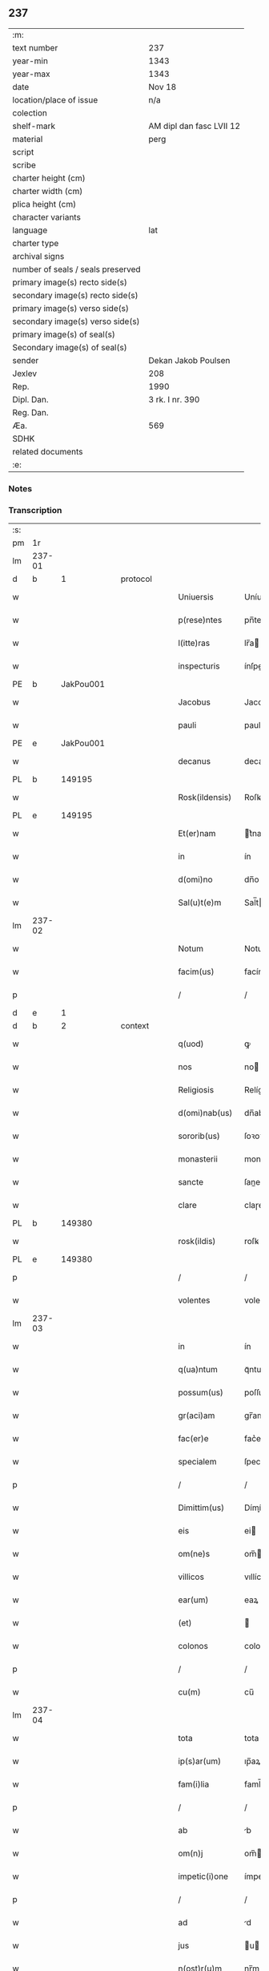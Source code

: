 ** 237

| :m:                               |                          |
| text number                       | 237                      |
| year-min                          | 1343                     |
| year-max                          | 1343                     |
| date                              | Nov 18                   |
| location/place of issue           | n/a                      |
| colection                         |                          |
| shelf-mark                        | AM dipl dan fasc LVII 12 |
| material                          | perg                     |
| script                            |                          |
| scribe                            |                          |
| charter height (cm)               |                          |
| charter width (cm)                |                          |
| plica height (cm)                 |                          |
| character variants                |                          |
| language                          | lat                      |
| charter type                      |                          |
| archival signs                    |                          |
| number of seals / seals preserved |                          |
| primary image(s) recto side(s)    |                          |
| secondary image(s) recto side(s)  |                          |
| primary image(s) verso side(s)    |                          |
| secondary image(s) verso side(s)  |                          |
| primary image(s) of seal(s)       |                          |
| Secondary image(s) of seal(s)     |                          |
| sender                            | Dekan Jakob Poulsen      |
| Jexlev                            | 208                      |
| Rep.                              | 1990                     |
| Dipl. Dan.                        | 3 rk. I nr. 390          |
| Reg. Dan.                         |                          |
| Æa.                               | 569                      |
| SDHK                              |                          |
| related documents                 |                          |
| :e:                               |                          |

*** Notes


*** Transcription
| :s: |        |   |   |   |   |                   |             |   |   |   |   |     |   |   |   |        |
| pm  |     1r |   |   |   |   |                   |             |   |   |   |   |     |   |   |   |        |
| lm  | 237-01 |   |   |   |   |                   |             |   |   |   |   |     |   |   |   |        |
| d  |      b | 1  |   | protocol  |   |                   |             |   |   |   |   |     |   |   |   |        |
| w   |        |   |   |   |   | Uniuersis         | Uníuerſı   |   |   |   |   | lat |   |   |   | 237-01 |
| w   |        |   |   |   |   | p(rese)ntes       | pn̅te       |   |   |   |   | lat |   |   |   | 237-01 |
| w   |        |   |   |   |   | l(itte)ras        | lr̅a        |   |   |   |   | lat |   |   |   | 237-01 |
| w   |        |   |   |   |   | inspecturis       | ínſpeuri  |   |   |   |   | lat |   |   |   | 237-01 |
| PE  |      b | JakPou001  |   |   |   |                   |             |   |   |   |   |     |   |   |   |        |
| w   |        |   |   |   |   | Jacobus           | Jacobu     |   |   |   |   | lat |   |   |   | 237-01 |
| w   |        |   |   |   |   | pauli             | pauli       |   |   |   |   | lat |   |   |   | 237-01 |
| PE  |      e | JakPou001  |   |   |   |                   |             |   |   |   |   |     |   |   |   |        |
| w   |        |   |   |   |   | decanus           | decanu     |   |   |   |   | lat |   |   |   | 237-01 |
| PL  |      b |   149195|   |   |   |                   |             |   |   |   |   |     |   |   |   |        |
| w   |        |   |   |   |   | Rosk(ildensis)    | Roſꝃ        |   |   |   |   | lat |   |   |   | 237-01 |
| PL  |      e |   149195|   |   |   |                   |             |   |   |   |   |     |   |   |   |        |
| w   |        |   |   |   |   | Et(er)nam         | t͛nam       |   |   |   |   | lat |   |   |   | 237-01 |
| w   |        |   |   |   |   | in                | ín          |   |   |   |   | lat |   |   |   | 237-01 |
| w   |        |   |   |   |   | d(omi)no          | dn̅o         |   |   |   |   | lat |   |   |   | 237-01 |
| w   |        |   |   |   |   | Sal(u)t(e)m       | Sal̅t       |   |   |   |   | lat |   |   |   | 237-01 |
| lm  | 237-02 |   |   |   |   |                   |             |   |   |   |   |     |   |   |   |        |
| w   |        |   |   |   |   | Notum             | Notum       |   |   |   |   | lat |   |   |   | 237-02 |
| w   |        |   |   |   |   | facim(us)         | facímꝰ      |   |   |   |   | lat |   |   |   | 237-02 |
| p   |        |   |   |   |   | /                 | /           |   |   |   |   | lat |   |   |   | 237-02 |
| d  |      e | 1  |   |   |   |                   |             |   |   |   |   |     |   |   |   |        |
| d  |      b | 2  |   | context  |   |                   |             |   |   |   |   |     |   |   |   |        |
| w   |        |   |   |   |   | q(uod)            | ꝙ           |   |   |   |   | lat |   |   |   | 237-02 |
| w   |        |   |   |   |   | nos               | no         |   |   |   |   | lat |   |   |   | 237-02 |
| w   |        |   |   |   |   | Religiosis        | Relígíoſí  |   |   |   |   | lat |   |   |   | 237-02 |
| w   |        |   |   |   |   | d(omi)nab(us)     | dn̅abꝫ       |   |   |   |   | lat |   |   |   | 237-02 |
| w   |        |   |   |   |   | sororib(us)       | ſoꝛoꝛíbꝫ    |   |   |   |   | lat |   |   |   | 237-02 |
| w   |        |   |   |   |   | monasterii        | monaﬅeɼíí   |   |   |   |   | lat |   |   |   | 237-02 |
| w   |        |   |   |   |   | sancte            | ſane       |   |   |   |   | lat |   |   |   | 237-02 |
| w   |        |   |   |   |   | clare             | claɼe       |   |   |   |   | lat |   |   |   | 237-02 |
| PL  |      b |   149380|   |   |   |                   |             |   |   |   |   |     |   |   |   |        |
| w   |        |   |   |   |   | rosk(ildis)       | roſꝃ        |   |   |   |   | lat |   |   |   | 237-02 |
| PL  |      e |   149380|   |   |   |                   |             |   |   |   |   |     |   |   |   |        |
| p   |        |   |   |   |   | /                 | /           |   |   |   |   | lat |   |   |   | 237-02 |
| w   |        |   |   |   |   | volentes          | volente    |   |   |   |   | lat |   |   |   | 237-02 |
| lm  | 237-03 |   |   |   |   |                   |             |   |   |   |   |     |   |   |   |        |
| w   |        |   |   |   |   | in                | ín          |   |   |   |   | lat |   |   |   | 237-03 |
| w   |        |   |   |   |   | q(ua)ntum         | qᷓntum       |   |   |   |   | lat |   |   |   | 237-03 |
| w   |        |   |   |   |   | possum(us)        | poſſumꝰ     |   |   |   |   | lat |   |   |   | 237-03 |
| w   |        |   |   |   |   | gr(aci)am         | gr̅am        |   |   |   |   | lat |   |   |   | 237-03 |
| w   |        |   |   |   |   | fac(er)e          | fac͛e        |   |   |   |   | lat |   |   |   | 237-03 |
| w   |        |   |   |   |   | specialem         | ſpecíalem   |   |   |   |   | lat |   |   |   | 237-03 |
| p   |        |   |   |   |   | /                 | /           |   |   |   |   | lat |   |   |   | 237-03 |
| w   |        |   |   |   |   | Dimittim(us)      | Dímíímꝰ    |   |   |   |   | lat |   |   |   | 237-03 |
| w   |        |   |   |   |   | eis               | ei         |   |   |   |   | lat |   |   |   | 237-03 |
| w   |        |   |   |   |   | om(ne)s           | om̅         |   |   |   |   | lat |   |   |   | 237-03 |
| w   |        |   |   |   |   | villicos          | vıllíco    |   |   |   |   | lat |   |   |   | 237-03 |
| w   |        |   |   |   |   | ear(um)           | eaꝝ         |   |   |   |   | lat |   |   |   | 237-03 |
| w   |        |   |   |   |   | (et)              |            |   |   |   |   | lat |   |   |   | 237-03 |
| w   |        |   |   |   |   | colonos           | colono     |   |   |   |   | lat |   |   |   | 237-03 |
| p   |        |   |   |   |   | /                 | /           |   |   |   |   | lat |   |   |   | 237-03 |
| w   |        |   |   |   |   | cu(m)             | cu̅          |   |   |   |   | lat |   |   |   | 237-03 |
| lm  | 237-04 |   |   |   |   |                   |             |   |   |   |   |     |   |   |   |        |
| w   |        |   |   |   |   | tota              | tota        |   |   |   |   | lat |   |   |   | 237-04 |
| w   |        |   |   |   |   | ip(s)ar(um)       | ıp̅aꝝ        |   |   |   |   | lat |   |   |   | 237-04 |
| w   |        |   |   |   |   | fam(i)lia         | faml̅ıa      |   |   |   |   | lat |   |   |   | 237-04 |
| p   |        |   |   |   |   | /                 | /           |   |   |   |   | lat |   |   |   | 237-04 |
| w   |        |   |   |   |   | ab                | b          |   |   |   |   | lat |   |   |   | 237-04 |
| w   |        |   |   |   |   | om(n)j            | om̅         |   |   |   |   | lat |   |   |   | 237-04 |
| w   |        |   |   |   |   | impetic(i)one     | ímpetıc̅one  |   |   |   |   | lat |   |   |   | 237-04 |
| p   |        |   |   |   |   | /                 | /           |   |   |   |   | lat |   |   |   | 237-04 |
| w   |        |   |   |   |   | ad                | d          |   |   |   |   | lat |   |   |   | 237-04 |
| w   |        |   |   |   |   | jus               | u         |   |   |   |   | lat |   |   |   | 237-04 |
| w   |        |   |   |   |   | n(ost)r(u)m       | nɼ̅m         |   |   |   |   | lat |   |   |   | 237-04 |
| w   |        |   |   |   |   | spectante         | ſpeante    |   |   |   |   | lat |   |   |   | 237-04 |
| p   |        |   |   |   |   | /                 | /           |   |   |   |   | lat |   |   |   | 237-04 |
| w   |        |   |   |   |   | liberos           | lıbero     |   |   |   |   | lat |   |   |   | 237-04 |
| w   |        |   |   |   |   | (et)              |            |   |   |   |   | lat |   |   |   | 237-04 |
| w   |        |   |   |   |   | exemptos          | exempto    |   |   |   |   | lat |   |   |   | 237-04 |
| p   |        |   |   |   |   | /                 | /           |   |   |   |   | lat |   |   |   | 237-04 |
| w   |        |   |   |   |   | Causis            | Cauſí      |   |   |   |   | lat |   |   |   | 237-04 |
| lm  | 237-05 |   |   |   |   |                   |             |   |   |   |   |     |   |   |   |        |
| w   |        |   |   |   |   | sp(irit)ualib(us) | ſp̅ualıbꝫ    |   |   |   |   | lat |   |   |   | 237-05 |
| w   |        |   |   |   |   | dumtaxat          | dumtaxat    |   |   |   |   | lat |   |   |   | 237-05 |
| w   |        |   |   |   |   | exceptis          | exceptí    |   |   |   |   | lat |   |   |   | 237-05 |
| p   |        |   |   |   |   | /                 | /           |   |   |   |   | lat |   |   |   | 237-05 |
| w   |        |   |   |   |   | nolentes          | olente    |   |   |   |   | lat |   |   |   | 237-05 |
| w   |        |   |   |   |   | d(i)c(t)as        | dc̅a        |   |   |   |   | lat |   |   |   | 237-05 |
| w   |        |   |   |   |   | d(omi)nas         | dn̅a        |   |   |   |   | lat |   |   |   | 237-05 |
| p   |        |   |   |   |   | /                 | /           |   |   |   |   | lat |   |   |   | 237-05 |
| w   |        |   |   |   |   | (et)              |            |   |   |   |   | lat |   |   |   | 237-05 |
| w   |        |   |   |   |   | ear(un)dem        | eaꝝdem      |   |   |   |   | lat |   |   |   | 237-05 |
| w   |        |   |   |   |   | fam(i)liam        | faml̅ıam     |   |   |   |   | lat |   |   |   | 237-05 |
| p   |        |   |   |   |   | /                 | /           |   |   |   |   | lat |   |   |   | 237-05 |
| w   |        |   |   |   |   | p(er)             | p̲           |   |   |   |   | lat |   |   |   | 237-05 |
| w   |        |   |   |   |   | nos               | no         |   |   |   |   | lat |   |   |   | 237-05 |
| p   |        |   |   |   |   | /                 | /           |   |   |   |   | lat |   |   |   | 237-05 |
| w   |        |   |   |   |   | officiales        | offícíale  |   |   |   |   | lat |   |   |   | 237-05 |
| lm  | 237-06 |   |   |   |   |                   |             |   |   |   |   |     |   |   |   |        |
| w   |        |   |   |   |   | n(ost)ros         | nɼ̅o        |   |   |   |   | lat |   |   |   | 237-06 |
| p   |        |   |   |   |   | /                 | /           |   |   |   |   | lat |   |   |   | 237-06 |
| w   |        |   |   |   |   | seu               | ſeu         |   |   |   |   | lat |   |   |   | 237-06 |
| w   |        |   |   |   |   | n(ost)ro          | nɼ̅o         |   |   |   |   | lat |   |   |   | 237-06 |
| w   |        |   |   |   |   | no(m)i(n)e        | no̅ıe        |   |   |   |   | lat |   |   |   | 237-06 |
| p   |        |   |   |   |   | /                 | /           |   |   |   |   | lat |   |   |   | 237-06 |
| w   |        |   |   |   |   | inq(ui)etari      | ínqetarí   |   |   |   |   | lat |   |   |   | 237-06 |
| w   |        |   |   |   |   | seu               | ſeu         |   |   |   |   | lat |   |   |   | 237-06 |
| w   |        |   |   |   |   | in                | ín          |   |   |   |   | lat |   |   |   | 237-06 |
| w   |        |   |   |   |   | aliq(uo)          | líqͦ        |   |   |   |   | lat |   |   |   | 237-06 |
| w   |        |   |   |   |   | p(er)t(ur)bari    | p̲tbarí     |   |   |   |   | lat |   |   |   | 237-06 |
| d  |      e | 2  |   |   |   |                   |             |   |   |   |   |     |   |   |   |        |
| d  |      b | 3  |   | eschatocol  |   |                   |             |   |   |   |   |     |   |   |   |        |
| w   |        |   |   |   |   | Datum             | Datum       |   |   |   |   | lat |   |   |   | 237-06 |
| w   |        |   |   |   |   | sub               | ſub         |   |   |   |   | lat |   |   |   | 237-06 |
| w   |        |   |   |   |   | sigillo           | ſıgíllo     |   |   |   |   | lat |   |   |   | 237-06 |
| w   |        |   |   |   |   | n(ost)ro          | nr̅o         |   |   |   |   | lat |   |   |   | 237-06 |
| w   |        |   |   |   |   | anno              | nno        |   |   |   |   | lat |   |   |   | 237-06 |
| w   |        |   |   |   |   | d(omi)ni          | dn̅í         |   |   |   |   | lat |   |   |   | 237-06 |
| w   |        |   |   |   |   | mill(es)i(m)o     | ıll̅ío      |   |   |   |   | lat |   |   |   | 237-06 |
| lm  | 237-07 |   |   |   |   |                   |             |   |   |   |   |     |   |   |   |        |
| n   |        |   |   |   |   | CCCͦ               | CCͦC         |   |   |   |   | lat |   |   |   | 237-07 |
| p   |        |   |   |   |   | .                 | .           |   |   |   |   | lat |   |   |   | 237-07 |
| n   |        |   |   |   |   | xlͦ                | xlͦ          |   |   |   |   | lat |   |   |   | 237-07 |
| p   |        |   |   |   |   | .                 | .           |   |   |   |   | lat |   |   |   | 237-07 |
| w   |        |   |   |   |   | t(er)cio          | t͛cío        |   |   |   |   | lat |   |   |   | 237-07 |
| p   |        |   |   |   |   | /                 | /           |   |   |   |   | lat |   |   |   | 237-07 |
| w   |        |   |   |   |   | in                | ín          |   |   |   |   | lat |   |   |   | 237-07 |
| w   |        |   |   |   |   | octaua            | oaua       |   |   |   |   | lat |   |   |   | 237-07 |
| w   |        |   |   |   |   | b(ea)ti           | bt̅ı         |   |   |   |   | lat |   |   |   | 237-07 |
| w   |        |   |   |   |   | martini           | martíní     |   |   |   |   | lat |   |   |   | 237-07 |
| w   |        |   |   |   |   | ep(iscop)i        | ep̅ı         |   |   |   |   | lat |   |   |   | 237-07 |
| w   |        |   |   |   |   | (et)              |            |   |   |   |   | lat |   |   |   | 237-07 |
| w   |        |   |   |   |   | confessoris       | confeſſoꝛí |   |   |   |   | lat |   |   |   | 237-07 |
| d  |      e | 3  |   |   |   |                   |             |   |   |   |   |     |   |   |   |        |
| :e: |        |   |   |   |   |                   |             |   |   |   |   |     |   |   |   |        |
